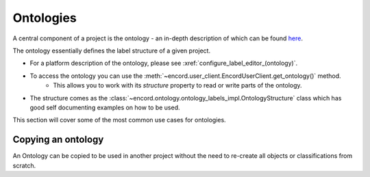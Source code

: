 ********
Ontologies
********

A central component of a project is the ontology - an in-depth description of which can be found `here <https://docs.encord.com/ontologies/overview>`_.

The ontology essentially defines the label structure of a given project.

- For a platform description of the ontology, please see :xref:`configure_label_editor_(ontology)`.
- To access the ontology you can use the :meth:`~encord.user_client.EncordUserClient.get_ontology()` method.
    - This allows you to work with its `structure` property to read or write parts of the ontology.
- The structure comes as the :class:`~encord.ontology.ontology_labels_impl.OntologyStructure` class which has good self documenting examples on how to be used.

This section will cover some of the most common use cases for ontologies.

Copying an ontology
==================

An Ontology can be copied to be used in another project without the need to re-create all objects or classifications from scratch. 

.. tabs::

    .. tab:: Code

        .. literalinclude:: /code_examples/tutorials/ontologies/copying_ontology.py
            :language: python
